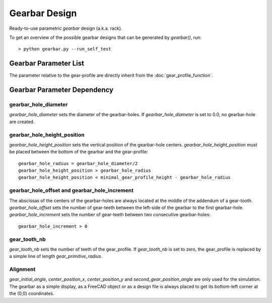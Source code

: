 ==============
Gearbar Design
==============

Ready-to-use parametric *gearbar* design (a.k.a. rack).

.. image:: images/gearbar_examples.png

To get an overview of the possible gearbar designs that can be generated by *gearbar()*, run::

  > python gearbar.py --run_self_test

Gearbar Parameter List
======================

The parameter relative to the gear-profile are directly inherit from the :doc:`gear_profile_function`.

.. image:: images/gearbar_parameters.png

Gearbar Parameter Dependency
============================


gearbar_hole_diameter
---------------------

*gearbar_hole_diameter* sets the diameter of the  gearbar-holes. If *gearbar_hole_diameter* is set to 0.0, no gearbar-hole are created.

gearbar_hole_height_position
----------------------------

*gearbar_hole_height_position* sets the vertical position of the gearbar-hole centers. *gearbar_hole_height_position* must be placed between the bottom of the gearbar and the gear-profile::

  gearbar_hole_radius = gearbar_hole_diameter/2
  gearbar_hole_height_position > gearbar_hole_radius
  gearbar_hole_height_position < minimal_gear_profile_height - gearbar_hole_radius

gearbar_hole_offset and gearbar_hole_increment
----------------------------------------------

The abscissas of the centers of the gearbar-holes are always located at the middle of the addendum of a gear-tooth. *gearbar_hole_offset* sets the number of gear-teeth between the left-side of the gearbar to the first gearbar-hole. *gearbar_hole_increment* sets the number of gear-teeth between two consecutive  gearbar-holes::

  gearbar_hole_increment > 0

gear_tooth_nb
-------------

*gear_tooth_nb* sets the number of teeth of the gear_profile. If *gear_tooth_nb* is set to zero, the gear_profile is replaced by a simple line of length *gear_primitive_radius*.

Alignment
---------

*gear_initial_angle*, *center_position_x*, *center_position_y* and *second_gear_position_angle* are only used for the simulation. The gearbar as a simple display, as a FreeCAD object or as a design file is always placed to get its bottom-left corner at the (0,0) coordinates.





